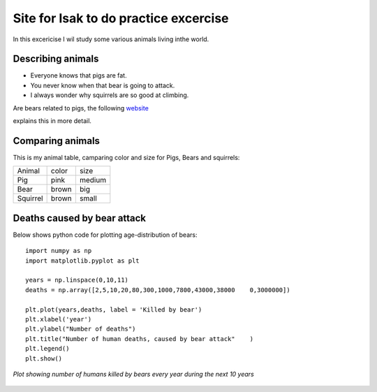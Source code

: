Site for Isak to do practice excercise
=======================================
In this excericise I wil study some various animals living inthe world.

Describing animals
--------------------
- Everyone knows that pigs are fat.
- You never know when that bear is going to attack.
- I always wonder why squirrels are so good at climbing. 

Are bears related to pigs, the following website_ 

.. _website: https://bear.org/are-bears-related-to-pigs/

explains this in more detail.


Comparing animals
------------------
This is my animal table, camparing color and size for Pigs, Bears and squirrels:

+---------+--------+--------+
|  Animal |  color |  size  |
+---------+--------+--------+
|   Pig   |  pink  | medium |
+---------+--------+--------+
|   Bear  |  brown |  big   |
+---------+--------+--------+
| Squirrel|  brown | small  |
+---------+--------+--------+

Deaths caused by bear attack
-----------------------------------
Below shows python code for plotting age-distribution of bears:

::

    import numpy as np
    import matplotlib.pyplot as plt
    
    years = np.linspace(0,10,11)
    deaths = np.array([2,5,10,20,80,300,1000,7800,43000,38000    0,3000000])
    
    plt.plot(years,deaths, label = 'Killed by bear')
    plt.xlabel('year')
    plt.ylabel("Number of deaths")
    plt.title("Number of human deaths, caused by bear attack"    )
    plt.legend()
    plt.show()
   

.. figure:: imagesI/bear_attack.png
   :scale: 40 %
   :align: center

   *Plot showing number of humans killed by bears every year during the next 10 years*



